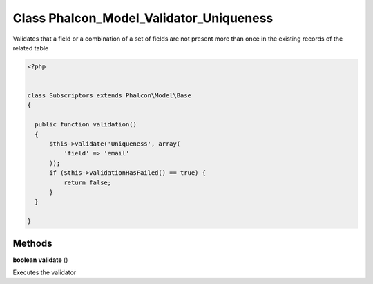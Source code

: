 Class **Phalcon_Model_Validator_Uniqueness**
============================================

Validates that a field or a combination of a set of fields are not  present more than once in the existing records of the related table  

.. code-block:: php

    <?php

    
    class Subscriptors extends Phalcon\Model\Base
    {
    
      public function validation()
      {
          $this->validate('Uniqueness', array(
              'field' => 'email'
          ));
          if ($this->validationHasFailed() == true) {
              return false;
          }
      }
    
    }

Methods
---------

**boolean** **validate** ()

Executes the validator

